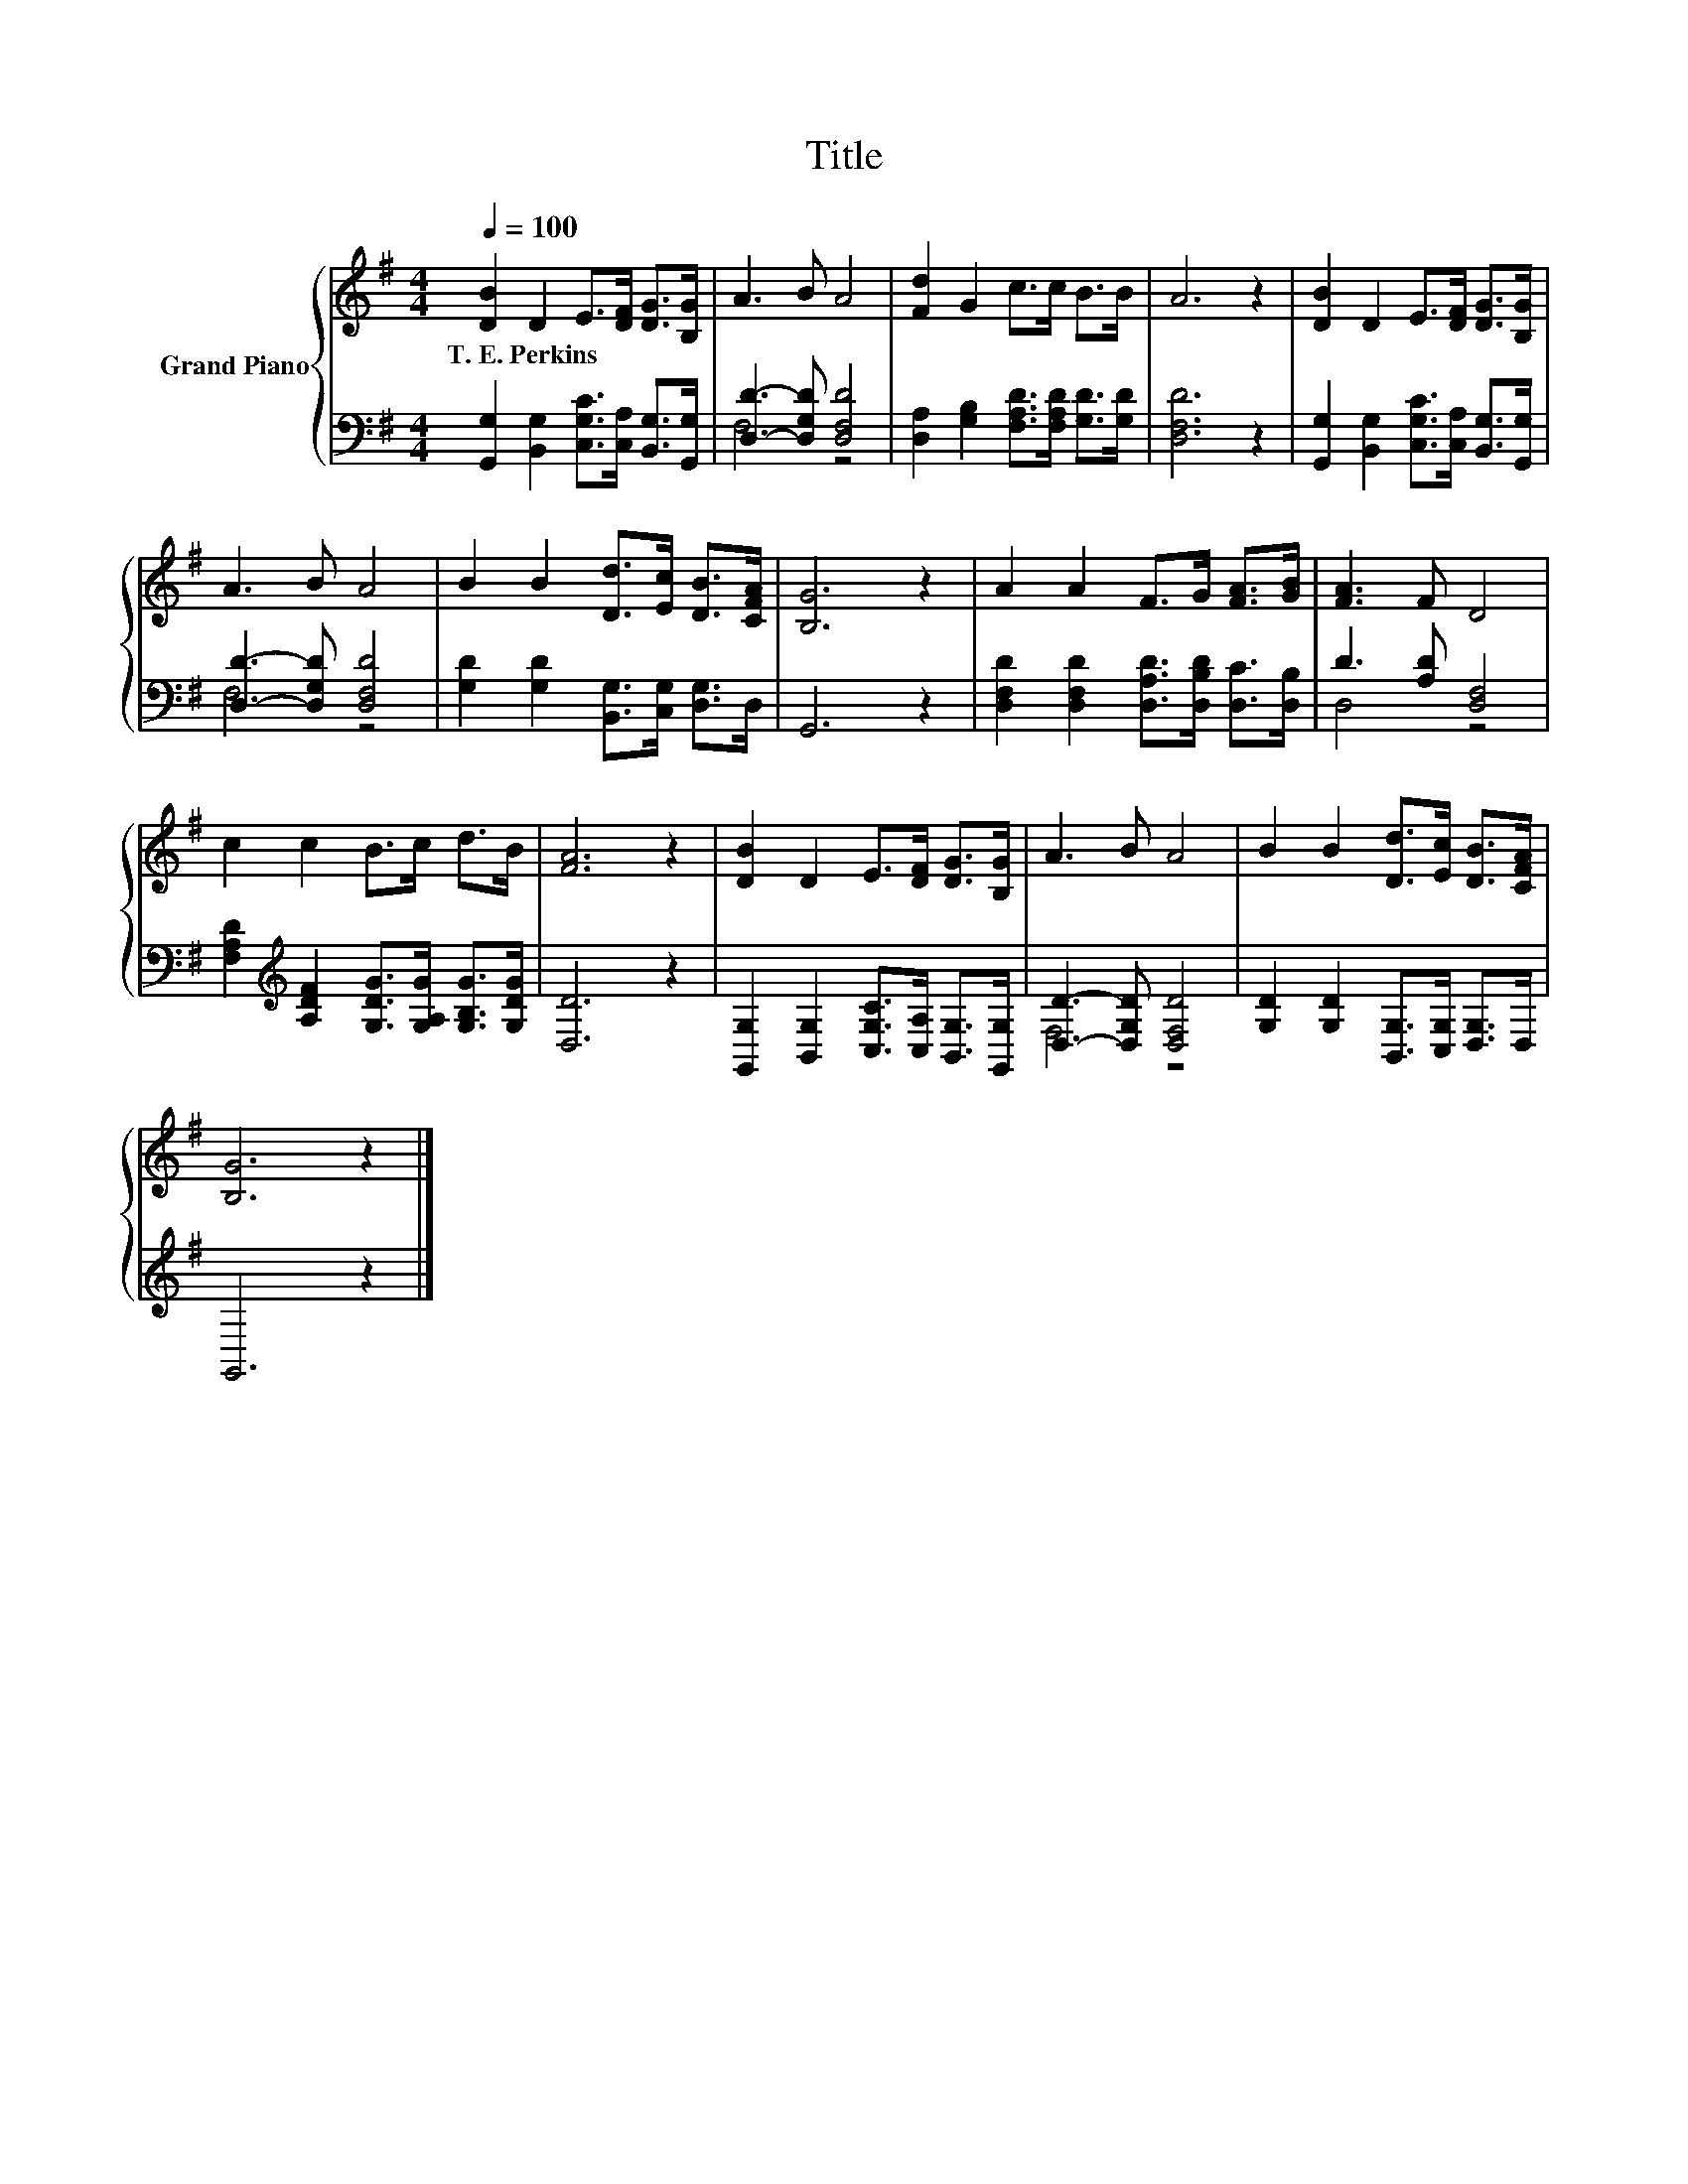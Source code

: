 X:1
T:Title
%%score { 1 | ( 2 3 ) }
L:1/8
Q:1/4=100
M:4/4
K:G
V:1 treble nm="Grand Piano"
V:2 bass 
V:3 bass 
V:1
 [DB]2 D2 E>[DF] [DG]>[B,G] | A3 B A4 | [Fd]2 G2 c>c B>B | A6 z2 | [DB]2 D2 E>[DF] [DG]>[B,G] | %5
w: T.~E.~Perkins * * * * *|||||
 A3 B A4 | B2 B2 [Dd]>[Ec] [DB]>[CFA] | [B,G]6 z2 | A2 A2 F>G [FA]>[GB] | [FA]3 F D4 | %10
w: |||||
 c2 c2 B>c d>B | [FA]6 z2 | [DB]2 D2 E>[DF] [DG]>[B,G] | A3 B A4 | B2 B2 [Dd]>[Ec] [DB]>[CFA] | %15
w: |||||
 [B,G]6 z2 |] %16
w: |
V:2
 [G,,G,]2 [B,,G,]2 [C,G,C]>[C,A,] [B,,G,]>[G,,G,] | [D,D]3- [D,G,D] [D,F,D]4 | %2
 [D,A,]2 [G,B,]2 [F,A,D]>[F,A,D] [G,D]>[G,D] | [D,F,D]6 z2 | %4
 [G,,G,]2 [B,,G,]2 [C,G,C]>[C,A,] [B,,G,]>[G,,G,] | [D,D]3- [D,G,D] [D,F,D]4 | %6
 [G,D]2 [G,D]2 [B,,G,]>[C,G,] [D,G,]>D, | G,,6 z2 | %8
 [D,F,D]2 [D,F,D]2 [D,A,D]>[D,B,D] [D,C]>[D,B,] | D3 [A,D] [D,F,]4 | %10
 [F,A,D]2[K:treble] [A,DF]2 [G,DG]>[G,A,G] [G,B,G]>[G,DG] | [D,D]6 z2 | %12
 [G,,G,]2 [B,,G,]2 [C,G,C]>[C,A,] [B,,G,]>[G,,G,] | [D,D]3- [D,G,D] [D,F,D]4 | %14
 [G,D]2 [G,D]2 [B,,G,]>[C,G,] [D,G,]>D, | G,,6 z2 |] %16
V:3
 x8 | F,4 z4 | x8 | x8 | x8 | F,4 z4 | x8 | x8 | x8 | D,4 z4 | x2[K:treble] x6 | x8 | x8 | F,4 z4 | %14
 x8 | x8 |] %16

